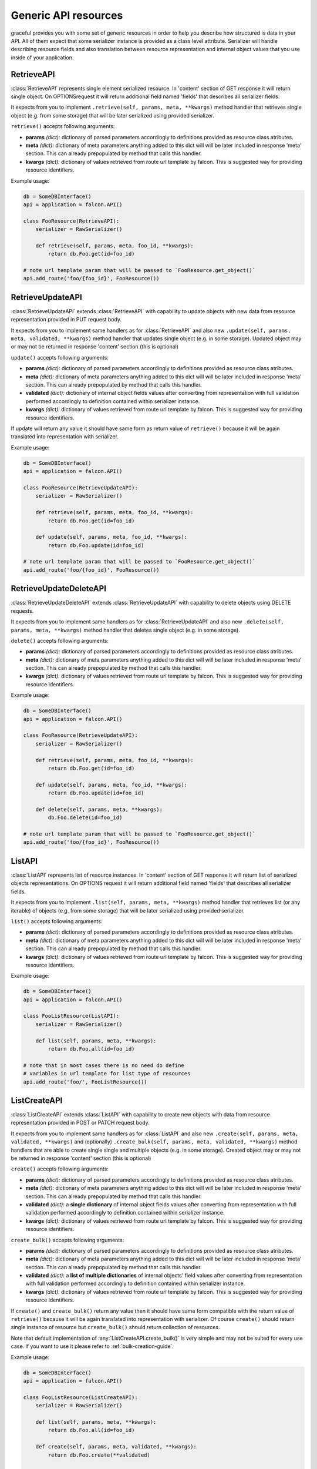 Generic API resources
---------------------

graceful provides you with some set of generic resources in order to help you
describe how structured is data in your API. All of them expect that some
serializer instance is provided as a class level attribute. Serializer will
handle describing resource fields and also translation between
resource representation and internal object values that you use inside of
your application.


RetrieveAPI
~~~~~~~~~~~

:class:`RetrieveAPI` represents single element serialized resource. In 'content'
section of GET response it will return single object. On OPTIONSrequest
it will return additional field named 'fields' that describes all serializer
fields.

It expects from you to implement ``.retrieve(self, params, meta, **kwargs)``
method handler that retrieves single object (e.g. from some storage) that will
be later serialized using provided serializer.

``retrieve()`` accepts following arguments:

* **params** *(dict):* dictionary of parsed parameters accordingly
  to definitions provided as resource class atributes.
* **meta** *(dict):* dictionary of meta parameters anything added
  to this dict will will be later included in response
  'meta' section. This can already prepopulated by method
  that calls this handler.
* **kwargs** *(dict):* dictionary of values retrieved from route url
  template by falcon. This is suggested way for providing
  resource identifiers.


Example usage:

.. code-block:: python

    db = SomeDBInterface()
    api = application = falcon.API()

    class FooResource(RetrieveAPI):
        serializer = RawSerializer()

        def retrieve(self, params, meta, foo_id, **kwargs):
            return db.Foo.get(id=foo_id)

    # note url template param that will be passed to `FooResource.get_object()`
    api.add_route('foo/{foo_id}', FooResource())



RetrieveUpdateAPI
~~~~~~~~~~~~~~~~~

:class:`RetrieveUpdateAPI` extends :class:`RetrieveAPI` with capability to
update objects with new data from resource representation provided in
PUT request body.

It expects from you to implement same handlers as for :class:`RetrieveAPI`
and also new ``.update(self, params, meta, validated, **kwargs)`` method handler
that updates single object (e.g. in some storage). Updated object may or may
not be returned in response 'content' section (this is optional)

``update()`` accepts following arguments:

* **params** *(dict):* dictionary of parsed parameters accordingly
  to definitions provided as resource class atributes.
* **meta** *(dict):* dictionary of meta parameters anything added
  to this dict will will be later included in response
  'meta' section. This can already prepopulated by method
  that calls this handler.
* **validated** *(dict):* dictionary of internal object fields values
  after converting from representation with full validation performed
  accordingly to definition contained within serializer instance.
* **kwargs** *(dict):* dictionary of values retrieved from route url
  template by falcon. This is suggested way for providing
  resource identifiers.

If update will return any value it should have same form as return value
of ``retrieve()`` because it will be again translated into representation
with serializer.


Example usage:

.. code-block:: python

    db = SomeDBInterface()
    api = application = falcon.API()

    class FooResource(RetrieveUpdateAPI):
        serializer = RawSerializer()

        def retrieve(self, params, meta, foo_id, **kwargs):
            return db.Foo.get(id=foo_id)

        def update(self, params, meta, foo_id, **kwargs):
            return db.Foo.update(id=foo_id)

    # note url template param that will be passed to `FooResource.get_object()`
    api.add_route('foo/{foo_id}', FooResource())


RetrieveUpdateDeleteAPI
~~~~~~~~~~~~~~~~~~~~~~~

:class:`RetrieveUpdateDeleteAPI` extends :class:`RetrieveUpdateAPI` with
capability to delete objects using DELETE requests.

It expects from you to implement same handlers as for :class:`RetrieveUpdateAPI`
and also new ``.delete(self, params, meta, **kwargs)`` method handler
that deletes single object (e.g. in some storage).

``delete()`` accepts following arguments:

* **params** *(dict):* dictionary of parsed parameters accordingly
  to definitions provided as resource class atributes.
* **meta** *(dict):* dictionary of meta parameters anything added
  to this dict will will be later included in response
  'meta' section. This can already prepopulated by method
  that calls this handler.
* **kwargs** *(dict):* dictionary of values retrieved from route url
  template by falcon. This is suggested way for providing
  resource identifiers.


Example usage:

.. code-block:: python

    db = SomeDBInterface()
    api = application = falcon.API()

    class FooResource(RetrieveUpdateAPI):
        serializer = RawSerializer()

        def retrieve(self, params, meta, foo_id, **kwargs):
            return db.Foo.get(id=foo_id)

        def update(self, params, meta, foo_id, **kwargs):
            return db.Foo.update(id=foo_id)

        def delete(self, params, meta, **kwargs):
            db.Foo.delete(id=foo_id)

    # note url template param that will be passed to `FooResource.get_object()`
    api.add_route('foo/{foo_id}', FooResource())


ListAPI
~~~~~~~

:class:`ListAPI` represents list of resource instances. In 'content'
section of GET response it will return list of serialized objects
representations. On OPTIONS request it will return additional
field named 'fields' that describes all serializer fields.


It expects from you to implement ``.list(self, params, meta, **kwargs)``
method handler that retrieves list (or any iterable) of objects
(e.g. from some storage) that will be later serialized using provided
serializer.

``list()`` accepts following arguments:

* **params** *(dict):* dictionary of parsed parameters accordingly
  to definitions provided as resource class atributes.
* **meta** *(dict):* dictionary of meta parameters anything added
  to this dict will will be later included in response
  'meta' section. This can already prepopulated by method
  that calls this handler.
* **kwargs** *(dict):* dictionary of values retrieved from route url
  template by falcon. This is suggested way for providing
  resource identifiers.

Example usage:

.. code-block:: python

    db = SomeDBInterface()
    api = application = falcon.API()

    class FooListResource(ListAPI):
        serializer = RawSerializer()

        def list(self, params, meta, **kwargs):
            return db.Foo.all(id=foo_id)

    # note that in most cases there is no need do define
    # variables in url template for list type of resources
    api.add_route('foo/', FooListResource())


ListCreateAPI
~~~~~~~~~~~~~

:class:`ListCreateAPI` extends :class:`ListAPI` with capability to
create new objects with data from resource representation provided in
POST or PATCH request body.

It expects from you to implement same handlers as for :class:`ListAPI`
and also new ``.create(self, params, meta, validated, **kwargs)``
and (optionally) ``.create_bulk(self, params, meta, validated, **kwargs)``
method handlers that are able to create single single and multiple objects
(e.g. in some storage). Created object may or may not be returned in response
'content' section (this is optional)

``create()`` accepts following arguments:

* **params** *(dict):* dictionary of parsed parameters accordingly
  to definitions provided as resource class atributes.
* **meta** *(dict):* dictionary of meta parameters anything added
  to this dict will will be later included in response
  'meta' section. This can already prepopulated by method
  that calls this handler.
* **validated** *(dict):* a **single dictionary** of internal object fields
  values after converting from representation with full validation performed
  accordingly to definition contained within serializer instance.
* **kwargs** *(dict):* dictionary of values retrieved from route url
  template by falcon. This is suggested way for providing
  resource identifiers.

``create_bulk()`` accepts following arguments:

* **params** *(dict):* dictionary of parsed parameters accordingly
  to definitions provided as resource class atributes.
* **meta** *(dict):* dictionary of meta parameters anything added
  to this dict will will be later included in response
  'meta' section. This can already prepopulated by method
  that calls this handler.
* **validated** *(dict):* a **list of multiple dictionaries** of internal
  objects' field values after converting from representation with
  full validation performed accordingly to definition contained within
  serializer instance.
* **kwargs** *(dict):* dictionary of values retrieved from route url
  template by falcon. This is suggested way for providing
  resource identifiers.


If ``create()`` and ``create_bulk()`` return any value then it should have
same form compatible with the return value of ``retrieve()`` because it will
be again translated into representation with serializer. Of course ``create()``
should return single instance of resource but ``create_bulk()`` should return
collection of resources.

Note that default implementation of :any:`ListCreateAPI.create_bulk()` is very
simple and may not be suited for every use case. If you want to use it please
refer to :ref:`bulk-creation-guide`.

Example usage:

.. code-block:: python

    db = SomeDBInterface()
    api = application = falcon.API()

    class FooListResource(ListCreateAPI):
        serializer = RawSerializer()

        def list(self, params, meta, **kwargs):
            return db.Foo.all(id=foo_id)

        def create(self, params, meta, validated, **kwargs):
            return db.Foo.create(**validated)

    # note that in most cases there is no need do define
    # variables in url template for list type of resources
    api.add_route('foo/', FooListResource())



Paginated generic resources
~~~~~~~~~~~~~~~~~~~~~~~~~~~

:class:`PaginatedListAPI` and :class:`PaginatedListCreateAPI` are versions
of :class:`ListAPI` and :class:`ListAPI` classes that support simple pagination
with following parameters:

* **page_size:** size of a single response page
* **page:** page count

They also will 'meta' section with following information on GET requests:

* ``page_size``
* ``page``
* ``next`` - url query string for next page (only if ``meta['is_more']`` exists
  and is ``True``)
* ``prev`` - url query string for previous page (``None`` if first page)

Paginated variations of generic list resource do not assume anything about
your resources so actual pagination must still be implemented inside of
``list()`` handlers. Anyway this class allows you to manage params and meta
for pagination in consistent way across all of your resources if you only
decide to use it:

.. code-block:: python

    db = SomeDBInterface()
    api = application = falcon.API()

    class FooPaginatedResource(PaginatedListAPI):
        serializer = RawSerializer()

        def list(self, params, meta, **kwargs):
            query = db.Foo.all(id=foo_id).offset(
                params['page'] * params['page_size']
            ).limit(
                params['page_size']
            )

            # use meta['has_more'] to find out if there are
            # any pages behind this one
            if db.Foo.count() > (params['page'] + 1) * params['page_size']:
                meta['has_more'] = True

            return query

    api.add_route('foo/', FooPaginatedtResource())


.. note::

    If you don't like anything about this opinionated meta section that
    paginated generic resources provide, you can always override it with
    own ``add_pagination_meta(params, meta)`` method handler.


Generic resources without serialization
~~~~~~~~~~~~~~~~~~~~~~~~~~~~~~~~~~~~~~~

If you don't like how serializers work there are also two very basic generic
resources that does not rely on serializers: :class:`Resource` and
:class:`ListResource`. They can be extended with mixins found in
:any:`graceful.resources.mixins` module and provide the same method handlers
like the generic resources that utilize serializers (i.e. ``list()``,
``retrieve()``, ``update()`` and so on). Note that they do not perform anything
beyond content-type level serialization.


.. _bulk-creation-guide:

Guide for creating resources in bulk
~~~~~~~~~~~~~~~~~~~~~~~~~~~~~~~~~~~~


:class:`ListCreateAPI` ships with default implementation of ``create_bulk()``
method that will call the ``create()`` method separately for every resource
instance retrieved from request payload. The actual code is following:

.. code-block:: python

   def create_bulk(self, params, meta, **kwargs):
        validated = kwargs.pop('validated')
        return [self.create(params, meta, validated=item) for item in validated]

This approach to bulk resource creation may not be the most performant one if
you save resource instance to your storage on every ``create()`` call.
The other concern is whether you care about data consistency in your storage
and want to ensure the "all or nothing" semantics. With default bulk creation
handler it may be hard to enforce such contraints. Anyway, you can easily
override this method to suit your own needs.

There are at least three ways you can handle bulk resource creation in graceful:

* *Completely separate bulk and single resource creation*: allow ``create()``
  and ``create_bulk()`` handlers to have their own separate code responsible
  for saving data in the storage.
* *Deffered saves*: Allow your ``create()`` handler to skip saves if specific
  keyword parameter is set and then do your saves in th ``create_bulk()``
  handler.
* *Utilize your storage transactions*: Wrap your data processing with
  per-request transaction to ensure "all or nothing" semantics on database
  level.


Completely separate bulk and single resource creation
^^^^^^^^^^^^^^^^^^^^^^^^^^^^^^^^^^^^^^^^^^^^^^^^^^^^^

This approach is simplest to implement but makes only sense if the process
of your resource creation is very simple and heavily relies on serializers
to validate and prepare your data before save.

Assume your API allows to create and retrieve simple documents in some simple
storage that may even not be a real database. Good example would be an API
dealing with Solr search engine:

.. code-block:: python

    from pysolr import Solr

    from graceful.serializers import BaseSerializer
    from graceful.fields import StringField
    from graceful.resources.generic import ListCreateAPI

    solr = Solr("<solr url>", "<solr port>")


    class DocumentSerializer(BaseSerializer):
        text = StringField("Document content")
        author = StringField(
            "Document author",
            # note: Assume that due to legacy reasons this field
            #       is stored under different name in Solr.
            #       graceful is great in dealing with such problems!
            source="autor_name_t"
        )


    class DocumentsAPI(ListCreateAPI):
        def list(self, params, meta, **kwargs):
            return solr.search("*:*")

        def create(self, params, meta, validated, **kwargs):
            solr.add([validated])
            # note: return document back so its representation
            #       can be included in response body
            return validated


Solr search engine is especially good example here because it will not handle
well multiple single-ducument save requests and the best approach is to
batch them. The ``pysolr`` module (popular library for integration with solr)
allows you to save multiple documents with single ``Solr.add()`` call.
Actually, it even encourages you to batch documents using single call because
it accepts only list as input argument.

Let's override the default ``create_bulk()`` so it will save all the documents
it receives as the ``validated`` argument without calling ``create()`` handler:

.. code-block:: python

    class DocumentsAPI(ListCreateAPI):
        def list(self, params, meta, **kwargs):
            return solr.search("*:*")

        def create(self, params, meta, validated, **kwargs):
            solr.add([validated])
            # note: return document back so its representation
            #       can be included in the response body
            return validated

        def create_bulk(self, params, meta, validated, **kwargs):
            solr.add(validated)
            # note: return documents back so their representation
            #       can be included in the response body
            return validated


Note that above technique works best for simple use cases where the
``validated`` argument represents complete data that can be easily saved
directly to your storage without any further modification.

If you need any additional processing of resources in your custom ``create()``
and ``create_bulk()`` methods before saving them to your storage,
the code can quickly become hard to mantain. Anyway, you can start with this
approach and refactor it later into *deferred saves* pattern as these two are
very alike and offer similar advantages.


Deferred saves
^^^^^^^^^^^^^^

In previous section we said that having separate code that independently saves
*single resource* and *resources in bulk* may not be a best approach if you
need to make some additional data processing before saves. No matter
if you do a non-serializer-based data validation or talk to some other external
services, you will need to duplicate this additional processing code in both
handlers. With proper approach you can limit the code duplication by extrating
your resource processing procedures to additial methods but it will eventually
make things unnecessarily complex and will still be hard to maintain.

A little improvement to previous code is to reuse single resource creation
handler in your custom ``create_bulk()`` implementation but allow the
``create()`` handler to skip saving data to storage on the caller's demand.
Thus any per-resource processing will always stay in the ``create()`` handler
code and the ``create_bulk()`` will be responsible only for saving the data in
bulk:

.. code-block:: python

    class DocumentsAPI(ListCreateAPI):
        def list(self, params, meta, **kwargs):
            return solr.search("*:*")

        def create(self, params, meta, validated, skip_save=False, **kwargs):
            # do some additional processing like adding defaults etc.
            validated['created_at'] = time.time()

            # note: skip_save defaults to False on ordinary POST requests
            #       this means ``create()`` was called in single-resource mode
            if not skip_save:
                solr.add([validated])

            # note: return document back so its representation
            #       can be included in the response body
            return validated

        def create_bulk(self, params, meta, validated, **kwargs):
            validated = kwargs.pop('validated')

            processed = [
                self.create(params, meta, item, skip_save=True)
                for item in validated
            ]
            solr.add(processed)

            return processed


This way you can be sure that anything you add to the  ``create()`` handler
will also affect the resources created in bulk. Additionally your API is more
efficient because it can save the data in bulk with single request to your
storage backend instead of making multiple requests.


Utilize your storage transactions
^^^^^^^^^^^^^^^^^^^^^^^^^^^^^^^^^

Sometimes you may not concerned about the performance of multiple small saves
but only want to have the "all or nothing" semantics of the bulk creation
method. If the integration with your storage backend allows you to enforce
transactions on the block of code you can easily use such feature to make sure
that all the separate saves done with ``create()`` handler will take effect
in the "all or nothing" manner. Good use case for such appoach could be working
with any RDBMS that allows to use transactions.

Let's assume you have a per-request ``session`` object that wraps the
integration with the storage backend and allows you to set savepoints and
commit/rollback transactions. Many ORM layers (e.g. SQLAlchemy) offer such
kind of object code for such technique may look very simillar for different
storage providers:

.. code-block:: python

    # note: example sqlachemy integration could work that way
    engine = create_engine("...")
    Session = sessionmaker(bind=engine)

    class MyAPI(ListCreateAPI):
        def on_post(req, resp, **kwargs):
            # inject session object into kwargs so it can be later
            # used by ``create()`` handler to manipulate storage
            # and manage transaction
            session = Session()
            try:
                super().on_post(req, resp, session=session, **kwargs)
            except:
                session.rollback()
                raise
            else:
                session.commit()

        def on_patch(req, resp, **kwargs):
            # inject session object into kwargs so it can be later
            # used by ``create_bulk()`` handler to manipulate storage
            # and manage transaction
            session = Session()
            try:
                super().on_patch(req, resp, session=session, **kwargs)
            except:
                session.rollback()
                raise
            else:
                session.commit()

